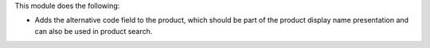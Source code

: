 This module does the following:

* Adds the alternative code field to the product, which should be part of the product display name presentation and can also be used in product search.
